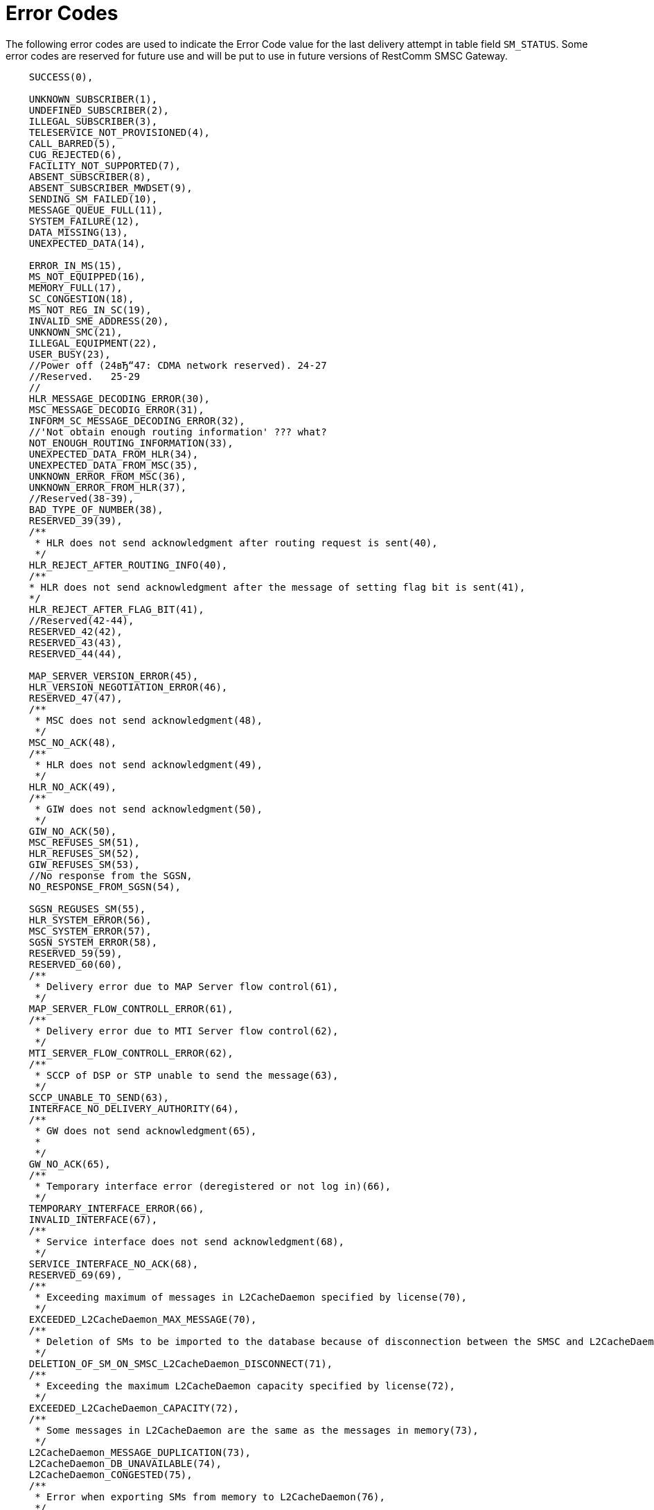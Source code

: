 
:sectnums!:

[appendix]
[[_appendix_smsc_errorcodes]]
= Error Codes

The following error codes are used to indicate the Error Code value for the last delivery attempt in table field `SM_STATUS`.
Some error codes are reserved for future use and will be put to use in future versions of RestComm SMSC Gateway. 

----

    SUCCESS(0),

    UNKNOWN_SUBSCRIBER(1),
    UNDEFINED_SUBSCRIBER(2),
    ILLEGAL_SUBSCRIBER(3),
    TELESERVICE_NOT_PROVISIONED(4),
    CALL_BARRED(5),
    CUG_REJECTED(6),
    FACILITY_NOT_SUPPORTED(7),
    ABSENT_SUBSCRIBER(8),
    ABSENT_SUBSCRIBER_MWDSET(9),
    SENDING_SM_FAILED(10),
    MESSAGE_QUEUE_FULL(11),
    SYSTEM_FAILURE(12),
    DATA_MISSING(13),
    UNEXPECTED_DATA(14),

    ERROR_IN_MS(15),
    MS_NOT_EQUIPPED(16),
    MEMORY_FULL(17),
    SC_CONGESTION(18),
    MS_NOT_REG_IN_SC(19),
    INVALID_SME_ADDRESS(20),
    UNKNOWN_SMC(21),
    ILLEGAL_EQUIPMENT(22),
    USER_BUSY(23),
    //Power off (24вЂ“47: CDMA network reserved). 24-27
    //Reserved.   25-29
    //
    HLR_MESSAGE_DECODING_ERROR(30),
    MSC_MESSAGE_DECODIG_ERROR(31),
    INFORM_SC_MESSAGE_DECODING_ERROR(32),
    //'Not obtain enough routing information' ??? what?
    NOT_ENOUGH_ROUTING_INFORMATION(33),
    UNEXPECTED_DATA_FROM_HLR(34),
    UNEXPECTED_DATA_FROM_MSC(35),
    UNKNOWN_ERROR_FROM_MSC(36),
    UNKNOWN_ERROR_FROM_HLR(37),
    //Reserved(38-39),
    BAD_TYPE_OF_NUMBER(38),
    RESERVED_39(39),
    /**
     * HLR does not send acknowledgment after routing request is sent(40),
     */
    HLR_REJECT_AFTER_ROUTING_INFO(40),
    /**
    * HLR does not send acknowledgment after the message of setting flag bit is sent(41),
    */
    HLR_REJECT_AFTER_FLAG_BIT(41),
    //Reserved(42-44),
    RESERVED_42(42),
    RESERVED_43(43),
    RESERVED_44(44),
    
    MAP_SERVER_VERSION_ERROR(45),
    HLR_VERSION_NEGOTIATION_ERROR(46),
    RESERVED_47(47),
    /**
     * MSC does not send acknowledgment(48),
     */
    MSC_NO_ACK(48),
    /**
     * HLR does not send acknowledgment(49),
     */
    HLR_NO_ACK(49),
    /**
     * GIW does not send acknowledgment(50),
     */
    GIW_NO_ACK(50),
    MSC_REFUSES_SM(51),
    HLR_REFUSES_SM(52),
    GIW_REFUSES_SM(53),
    //No response from the SGSN,
    NO_RESPONSE_FROM_SGSN(54),

    SGSN_REGUSES_SM(55),
    HLR_SYSTEM_ERROR(56),
    MSC_SYSTEM_ERROR(57),
    SGSN_SYSTEM_ERROR(58),
    RESERVED_59(59),
    RESERVED_60(60),
    /**
     * Delivery error due to MAP Server flow control(61),
     */
    MAP_SERVER_FLOW_CONTROLL_ERROR(61),
    /**
     * Delivery error due to MTI Server flow control(62),
     */
    MTI_SERVER_FLOW_CONTROLL_ERROR(62),
    /**
     * SCCP of DSP or STP unable to send the message(63),
     */
    SCCP_UNABLE_TO_SEND(63),
    INTERFACE_NO_DELIVERY_AUTHORITY(64),
    /**
     * GW does not send acknowledgment(65),
     * 
     */
    GW_NO_ACK(65),
    /**
     * Temporary interface error (deregistered or not log in)(66),
     */
    TEMPORARY_INTERFACE_ERROR(66),
    INVALID_INTERFACE(67),
    /**
     * Service interface does not send acknowledgment(68),
     */
    SERVICE_INTERFACE_NO_ACK(68),
    RESERVED_69(69),
    /**
     * Exceeding maximum of messages in L2CacheDaemon specified by license(70),
     */
    EXCEEDED_L2CacheDaemon_MAX_MESSAGE(70),
    /**
     * Deletion of SMs to be imported to the database because of disconnection between the SMSC and L2CacheDaemon(71),
     */
    DELETION_OF_SM_ON_SMSC_L2CacheDaemon_DISCONNECT(71),
    /**
     * Exceeding the maximum L2CacheDaemon capacity specified by license(72),
     */
    EXCEEDED_L2CacheDaemon_CAPACITY(72),
    /**
     * Some messages in L2CacheDaemon are the same as the messages in memory(73),
     */
    L2CacheDaemon_MESSAGE_DUPLICATION(73),
    L2CacheDaemon_DB_UNAVAILABLE(74),
    L2CacheDaemon_CONGESTED(75),
    /**
     * Error when exporting SMs from memory to L2CacheDaemon(76),
     */
    ERROR_ON_EXPORTING_SM_FROM_MEMORY_TO_L2CacheDaemon(76),
    /**
     * POOL may be full in message delivery(77),
     */
    POOL_FULL_IN_DELIVERY(77),
    /**
     * MT speed exceeds the License threshold by 120%(78),
     */
    MT_SPEED_EXCEEDED(78),
    /**
     * Number of entities that exceed the maximum submission number(Delivery of the SM failed and the SM is deleted(79),
     */
    MAX_SM_DELIVERY_RETRY_EXCEEDED(79),
    //Reserved(80 - 127),
    RESERVED_80(80),
    RESERVED_81(81),
    RESERVED_82(82),
    RESERVED_83(83),
    RESERVED_84(84),
    RESERVED_85(85),
    RESERVED_86(86),
    RESERVED_87(87),
    RESERVED_88(88),
    RESERVED_89(89),
    RESERVED_90(90),
    RESERVED_91(91),
    RESERVED_92(92),
    RESERVED_93(93),
    RESERVED_94(94),
    RESERVED_95(95),
    RESERVED_96(96),
    RESERVED_97(97),
    RESERVED_98(98),
    RESERVED_99(99),
    RESERVED_100(100),
    RESERVED_101(101),
    RESERVED_102(102),
    RESERVED_103(103),
    RESERVED_104(104),
    RESERVED_105(105),
    RESERVED_106(106),
    RESERVED_107(107),
    RESERVED_108(108),
    RESERVED_109(109),
    RESERVED_110(110),
    RESERVED_111(111),
    RESERVED_112(112),
    RESERVED_113(113),
    RESERVED_114(114),
    RESERVED_115(115),
    RESERVED_116(116),
    RESERVED_117(117),
    RESERVED_118(118),
    RESERVED_119(119),
    RESERVED_120(120),
    RESERVED_121(121),
    RESERVED_122(122),
    RESERVED_123(123),
    RESERVED_124(124),
    RESERVED_125(125),
    RESERVED_126(126),
    RESERVED_127(127),
    
    
    /**
     * Teleservice facility interaction not supported(128),
     */
    TELESERVICE_FACILITY_INTERACTION_NOT_SUPPORTED(128),
    SM_TYPE_0_NOT_SUPPORTED(129),
    CANNOT_REPLACE_SM(128),
    //Reserved(131вЂ“142),
    RESERVED_131(131),
    RESERVED_132(132),
    RESERVED_133(133),
    RESERVED_134(134),
    RESERVED_135(135),
    RESERVED_136(136),
    RESERVED_137(137),
    RESERVED_138(138),
    RESERVED_139(139),
    RESERVED_140(140),
    RESERVED_141(141),
    RESERVED_142(142),
    UNSPECIFIED_TP_PID_ERROR(143),
    DCS_NOT_SUPPORTED(144),
    SM_TYPE_NOT_SUPPORTED(145),
    //Reserved(146вЂ“158),
    RESERVED_146(146),
    RESERVED_147(147),
    RESERVED_148(148),
    RESERVED_149(149),
    RESERVED_150(150),
    RESERVED_151(151),
    RESERVED_152(152),
    RESERVED_153(153),
    RESERVED_154(154),
    RESERVED_155(155),
    RESERVED_156(156),
    RESERVED_157(157),
    RESERVED_158(158),
    UNSPECIFIED_TP_DCS_ERROR(159),
    OPERATION_NOT_EXECUTED(160),
    //Reserved(161вЂ“174),
    RESERVED_161(161),
    RESERVED_162(162),
    RESERVED_163(163),
    RESERVED_164(164),
    RESERVED_165(165),
    RESERVED_166(166),
    RESERVED_167(167),
    RESERVED_168(168),
    RESERVED_169(169),
    RESERVED_170(170),
    RESERVED_171(171),
    RESERVED_172(172),
    RESERVED_173(173),
    RESERVED_174(174),
    TPDU_NOT_SUPPORTED(176),
    //Reserved(177вЂ“191),
    RESERVED_177(177),
    RESERVED_178(178),
    RESERVED_179(179),
    RESERVED_180(180),
    RESERVED_181(181),
    RESERVED_182(182),
    RESERVED_183(183),
    RESERVED_184(184),
    RESERVED_185(185),
    RESERVED_186(186),
    RESERVED_187(187),
    RESERVED_188(188),
    RESERVED_189(189),
    RESERVED_190(190),
    RESERVED_191(191),
    
    SC_BUSY(192),
    NO_SC_SPECIFIED(193),
    SC_SYSTEM_ERROR(194),
    INVALID_SME_ADDRESS_2(195),
    DESTINATION_SME_PROHIBITED(196),
    //Reserved(197-207),
    RESERVED_197(197),
    RESERVED_198(198),
    RESERVED_199(199),
    RESERVED_200(200),
    RESERVED_201(201),
    RESERVED_202(202),
    RESERVED_203(203),
    RESERVED_204(204),
    RESERVED_205(205),
    RESERVED_206(206),
    RESERVED_207(207),
    SIM_SMS_STORAGE_IS_FULL(208),
    /**
     * No SMS storage capability in SIM(209),
     */
    SIM_HAS_NO_SMS_STORAGE(209),
    ERROR_IN_MS_2(210),
    ESME_MEMORY_OVERFLOW(211),
    /**
     * Reserved(212-223),
     * 
     */
    RESERVED_212(212),
    RESERVED_213(213),
    RESERVED_214(214),
    RESERVED_215(215),
    RESERVED_216(216),
    RESERVED_217(217),
    RESERVED_218(218),
    RESERVED_219(219),
    RESERVED_220(220),
    RESERVED_221(221),
    RESERVED_222(222),
    RESERVED_223(223),
    /**
     * Values specific to an application(224-254),
     */
    OCS_ACCESS_NOT_GRANTED(224),
    MPROC_ACCESS_NOT_GRANTED(225),
    MPROC_SRI_REQUEST_DROP(226),
    APP_SPECIFIC_227(227),
    APP_SPECIFIC_228(228),
    APP_SPECIFIC_229(229),
    APP_SPECIFIC_230(230),
    APP_SPECIFIC_231(231),
    APP_SPECIFIC_232(232),
    APP_SPECIFIC_233(233),
    APP_SPECIFIC_234(234),
    APP_SPECIFIC_235(235),
    APP_SPECIFIC_236(236),
    APP_SPECIFIC_237(237),
    APP_SPECIFIC_238(238),
    APP_SPECIFIC_239(239),
    APP_SPECIFIC_240(240),
    APP_SPECIFIC_241(241),
    APP_SPECIFIC_242(242),
    APP_SPECIFIC_243(243),
    APP_SPECIFIC_244(244),
    APP_SPECIFIC_245(245),
    APP_SPECIFIC_246(246),
    APP_SPECIFIC_247(247),
    APP_SPECIFIC_248(248),
    APP_SPECIFIC_249(249),
    APP_SPECIFIC_250(250),
    APP_SPECIFIC_251(251),
    APP_SPECIFIC_252(252),
    APP_SPECIFIC_253(253),
    APP_SPECIFIC_254(254),
    UNSPECIFIED_ERROR_CAUSE(255);
----

:sectnums:
